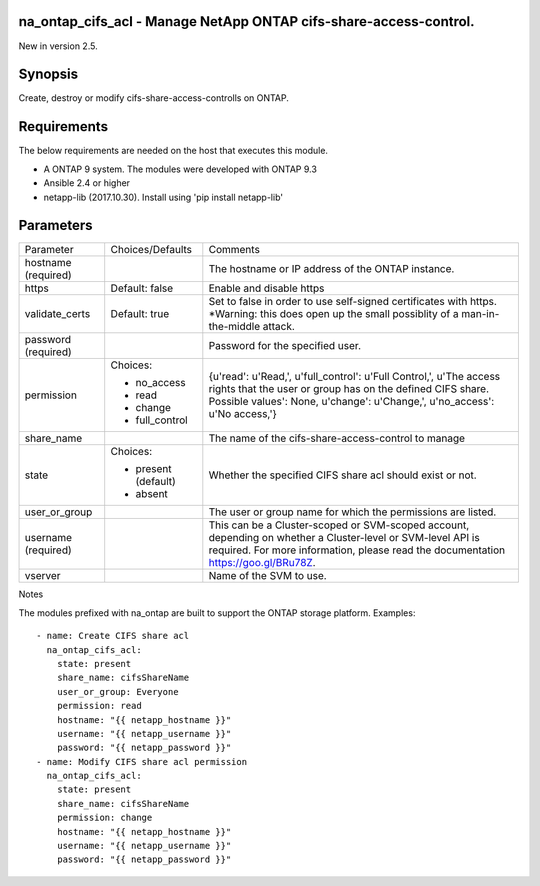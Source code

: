 ==================================================================
na_ontap_cifs_acl - Manage NetApp ONTAP cifs-share-access-control.
==================================================================
New in version 2.5.

========
Synopsis
========
Create, destroy or modify cifs-share-access-controlls on ONTAP.

============
Requirements
============
The below requirements are needed on the host that executes this module.

* A ONTAP 9 system. The modules were developed with ONTAP 9.3
* Ansible 2.4 or higher
* netapp-lib (2017.10.30). Install using 'pip install netapp-lib'

==========
Parameters
==========

+-----------------+---------------------+------------------------------------------+
|   Parameter     |   Choices/Defaults  |                 Comments                 |
+-----------------+---------------------+------------------------------------------+
| hostname        |                     | The hostname or IP address of the ONTAP  |
| (required)      |                     | instance.                                |
+-----------------+---------------------+------------------------------------------+
| https           | Default: false      | Enable and disable https                 |
+-----------------+---------------------+------------------------------------------+
| validate_certs  | Default: true       | Set to false in order to use self-signed |
|                 |                     | certificates with https.  *Warning: this |
|                 |                     | does open up the small possiblity of a   |
|                 |                     | man-in-the-middle attack.                |
+-----------------+---------------------+------------------------------------------+
| password        |                     | Password for the specified user.         |
| (required)      |                     |                                          |
+-----------------+---------------------+------------------------------------------+
| permission      | Choices:            | {u'read': u'Read,', u'full_control':     |
|                 |                     | u'Full Control,', u'The access rights    |
|                 | * no_access         | that the user or group has on the defined|
|                 | * read              | CIFS share. Possible values': None,      |
|                 | * change            | u'change': u'Change,', u'no_access':     |
|                 | * full_control      | u'No access,'}                           |
+-----------------+---------------------+------------------------------------------+
| share_name      |                     | The name of the cifs-share-access-control|
|                 |                     | to manage                                |
+-----------------+---------------------+------------------------------------------+
| state           | Choices:            | Whether the specified CIFS share acl     |
|                 |                     | should exist or not.                     |
|                 | * present (default) |                                          |
|                 | * absent            |                                          |
+-----------------+---------------------+------------------------------------------+
| user_or_group   |                     | The user or group name for which the     |
|                 |                     | permissions are listed.                  |
+-----------------+---------------------+------------------------------------------+
| username        |                     | This can be a Cluster-scoped or          |
| (required)      |                     | SVM-scoped account, depending on whether |
|                 |                     | a Cluster-level or SVM-level API is      |
|                 |                     | required. For more information, please   |
|                 |                     | read the documentation                   |
|                 |                     | https://goo.gl/BRu78Z.                   |
+-----------------+---------------------+------------------------------------------+
| vserver         |                     | Name of the SVM to use.                  |
+-----------------+---------------------+------------------------------------------+

Notes

The modules prefixed with na_ontap are built to support the ONTAP storage platform.
Examples::

 - name: Create CIFS share acl
   na_ontap_cifs_acl:
     state: present
     share_name: cifsShareName
     user_or_group: Everyone
     permission: read
     hostname: "{{ netapp_hostname }}"
     username: "{{ netapp_username }}"
     password: "{{ netapp_password }}"
 - name: Modify CIFS share acl permission
   na_ontap_cifs_acl:
     state: present
     share_name: cifsShareName
     permission: change
     hostname: "{{ netapp_hostname }}"
     username: "{{ netapp_username }}"
     password: "{{ netapp_password }}"
